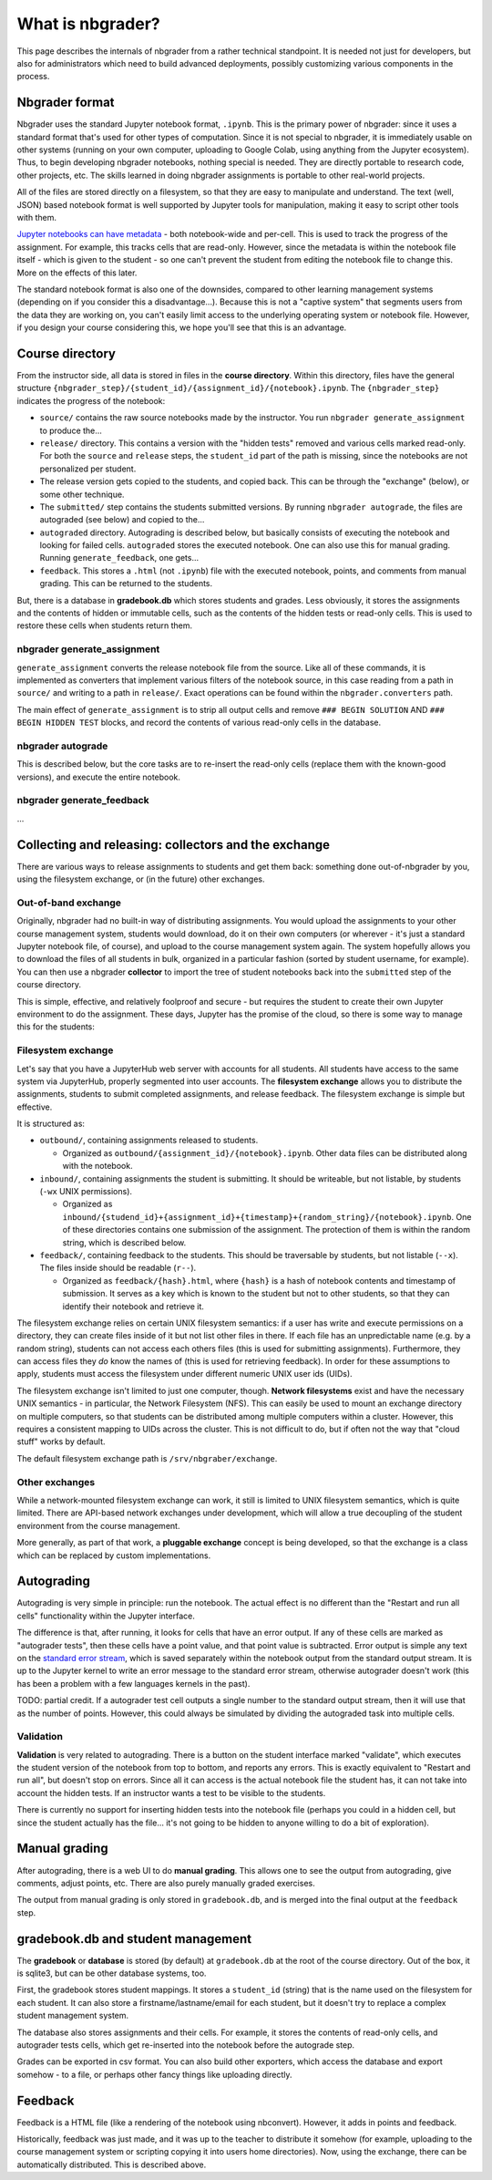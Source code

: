 What is nbgrader?
=================

This page describes the internals of nbgrader from a rather technical
standpoint.  It is needed not just for developers, but also for
administrators which need to build advanced deployments, possibly
customizing various components in the process.



Nbgrader format
---------------

Nbgrader uses the standard Jupyter notebook format, ``.ipynb``.  This
is the primary power of nbgrader: since it uses a standard format
that's used for other types of computation.  Since it is not special
to nbgrader, it is immediately usable on other systems (running on
your own computer, uploading to Google Colab, using anything from the
Jupyter ecosystem).  Thus, to begin developing nbgrader notebooks,
nothing special is needed.  They are directly portable to research
code, other projects, etc.  The skills learned in doing nbgrader
assignments is portable to other real-world projects.

All of the files are stored directly on a filesystem, so that they are
easy to manipulate and understand.  The text (well, JSON) based
notebook format is well supported by Jupyter tools for manipulation,
making it easy to script other tools with them.

`Jupyter notebooks can have metadata
<https://nbformat.readthedocs.io/en/latest/format_description.html>`__ -
both notebook-wide and per-cell.  This is used to track the progress
of the assignment.  For example, this tracks cells that are
read-only.  However, since the metadata is within the notebook file
itself - which is given to the student - so one can't prevent the
student from editing the notebook file to change this.  More on the
effects of this later.

The standard notebook format is also one of the downsides, compared to
other learning management systems (depending on if you consider this a
disadvantage...).  Because this is not a "captive system" that
segments users from the data they are working on, you can't easily
limit access to the underlying operating system or notebook file.
However, if you design your course considering this, we hope you'll
see that this is an advantage.



Course directory
----------------

From the instructor side, all data is stored in files in the **course
directory**.  Within this directory, files have the general structure
``{nbgrader_step}/{student_id}/{assignment_id}/{notebook}.ipynb``.
The ``{nbgrader_step}`` indicates the progress of the notebook:

* ``source/`` contains the raw source notebooks made by the
  instructor.  You run ``nbgrader generate_assignment`` to produce
  the...
* ``release/`` directory.  This contains a version with the "hidden
  tests" removed and various cells marked read-only.  For both the
  ``source`` and ``release`` steps, the ``student_id`` part of the
  path is missing, since the notebooks are not personalized per
  student.
* The release version gets copied to the students, and copied back.
  This can be through the "exchange" (below), or some other technique.
* The ``submitted/`` step contains the students submitted versions.
  By running ``nbgrader autograde``, the files are autograded (see
  below) and copied to the...
* ``autograded`` directory.  Autograding is described below, but
  basically consists of executing the notebook and looking for failed
  cells.  ``autograded`` stores the executed notebook.  One can also
  use this for manual grading.  Running ``generate_feedback``, one gets...
* ``feedback``.  This stores a ``.html`` (not ``.ipynb``) file with
  the executed notebook, points, and comments from manual grading.
  This can be returned to the students.


But, there is a database in **gradebook.db** which stores students and
grades.  Less obviously, it stores the assignments and the contents of
hidden or immutable cells, such as the contents of the hidden tests
or read-only cells.  This is used to restore these cells when students
return them.


nbgrader generate_assignment
~~~~~~~~~~~~~~~~~~~~~~~~~~~~

``generate_assignment`` converts the release notebook file from the
source.  Like all of these commands, it is implemented as converters
that implement various filters of the notebook source, in this case
reading from a path in ``source/`` and writing to a path in
``release/``.  Exact operations can be found within the
``nbgrader.converters`` path.

The main effect of ``generate_assignment`` is to strip all output
cells and remove ``### BEGIN SOLUTION`` AND ``### BEGIN HIDDEN TEST``
blocks, and record the contents of various read-only cells in the
database.



nbgrader autograde
~~~~~~~~~~~~~~~~~~

This is described below, but the core tasks are to re-insert the
read-only cells (replace them with the known-good versions), and
execute the entire notebook.



nbgrader generate_feedback
~~~~~~~~~~~~~~~~~~~~~~~~~~

...



Collecting and releasing: collectors and the exchange
-----------------------------------------------------

There are various ways to release assignments to students and get them
back: something done out-of-nbgrader by you, using the filesystem
exchange, or (in the future) other exchanges.

Out-of-band exchange
~~~~~~~~~~~~~~~~~~~~

Originally, nbgrader had no built-in way of distributing assignments.
You would upload the assignments to your other course management
system, students would download, do it on their own computers (or
wherever - it's just a standard Jupyter notebook file, of course), and
upload to the course management system again.  The system hopefully
allows you to download the files of all students in bulk, organized in
a particular fashion (sorted by student username, for example).  You
can then use a nbgrader **collector** to import the tree of student
notebooks back into the ``submitted`` step of the course directory.

This is simple, effective, and relatively foolproof and secure - but
requires the student to create their own Jupyter environment to do the
assignment.  These days, Jupyter has the promise of the cloud, so
there is some way to manage this for the students:



Filesystem exchange
~~~~~~~~~~~~~~~~~~~

Let's say that you have a JupyterHub web server with accounts for all
students.  All students have access to the same system via JupyterHub,
properly segmented into user accounts.  The **filesystem exchange**
allows you to distribute the assignments, students to submit
completed assignments, and release feedback.  The filesystem exchange
is simple but effective.

It is structured as:

* ``outbound/``, containing assignments released to students.

  * Organized as ``outbound/{assignment_id}/{notebook}.ipynb``.  Other
    data files can be distributed along with the notebook.

* ``inbound/``, containing assignments the student is submitting.  It
  should be writeable, but not listable, by students (``-wx`` UNIX
  permissions).

  * Organized as
    ``inbound/{studend_id}+{assignment_id}+{timestamp}+{random_string}/{notebook}.ipynb``.
    One of these directories contains one submission of the
    assignment.  The protection of them is within the random string,
    which is described below.

* ``feedback/``, containing feedback to the students.  This should
  be traversable by students, but not listable (``--x``).  The
  files inside should be readable (``r--``).

  * Organized as ``feedback/{hash}.html``, where ``{hash}`` is a hash
    of notebook contents and timestamp of submission.  It serves as a
    key which is known to the student but not to other students, so
    that they can identify their notebook and retrieve it.


The filesystem exchange relies on certain UNIX filesystem semantics:
if a user has write and execute permissions on a directory, they can
create files inside of it but not list other files in there.  If each
file has an unpredictable name (e.g. by a random string), students can
not access each others files (this is used for submitting
assignments).  Furthermore, they can access files they *do* know the
names of (this is used for retrieving feedback).  In order for these
assumptions to apply, students must access the  filesystem under
different numeric UNIX user ids (UIDs).

The filesystem exchange isn't limited to just one computer, though.
**Network filesystems** exist and have the necessary UNIX semantics - in
particular, the Network Filesystem (NFS).  This can easily be used to
mount an exchange directory on multiple computers, so that students
can be distributed among multiple computers within a cluster.
However, this requires a consistent mapping to UIDs across the
cluster.  This is not difficult to do, but if often not the way that
"cloud stuff" works by default.

The default filesystem exchange path is ``/srv/nbgraber/exchange``.



Other exchanges
~~~~~~~~~~~~~~~

While a network-mounted filesystem exchange can work, it still is
limited to UNIX filesystem semantics, which is quite limited.  There
are API-based network exchanges under development, which will allow a
true decoupling of the student environment from the course management.

More generally, as part of that work, a **pluggable exchange** concept
is being developed, so that the exchange is a class which can be
replaced by custom implementations.



Autograding
-----------

Autograding is very simple in principle: run the notebook.  The actual
effect is no different than the "Restart and run all cells"
functionality within the Jupyter interface.

The difference is that, after running, it looks for cells that have an
error output.  If any of these cells are marked as "autograder tests",
then these cells have a point value, and that point value is
subtracted.  Error output is simple any text on the `standard error
stream
<https://en.wikipedia.org/wiki/Standard_streams#Standard_error_(stderr)>`__,
which is saved separately within the notebook output from the standard
output stream.  It is up to the Jupyter kernel to write an error
message to the standard error stream, otherwise autograder doesn't
work (this has been a problem with a few languages kernels in the
past).

TODO: partial credit.  If a autograder test cell outputs a single
number to the standard output stream, then it will use that as the
number of points.  However, this could always be simulated by dividing
the autograded task into multiple cells.



Validation
~~~~~~~~~~

**Validation** is very related to autograding.  There is a button on
the student interface marked "validate", which executes the student
version of the notebook from top to bottom, and reports any errors.
This is exactly equivalent to "Restart and run all", but doesn't stop
on errors.  Since all it can access is the actual notebook file the
student has, it can not take into account the hidden tests.  If an
instructor wants a test to be visible to the students.

There is currently no support for inserting hidden tests into the
notebook file (perhaps you could in a hidden cell, but since the
student actually has the file... it's not going to be hidden to anyone
willing to do a bit of exploration).



Manual grading
--------------

After autograding, there is a web UI to do **manual grading**.  This
allows one to see the output from autograding, give comments, adjust
points, etc.  There are also purely manually graded exercises.

The output from manual grading is only stored in ``gradebook.db``, and
is merged into the final output at the ``feedback`` step.



gradebook.db and student management
-----------------------------------

The **gradebook** or **database** is stored (by default) at
``gradebook.db`` at the root of the course directory.  Out of the box,
it is sqlite3, but can be other database systems, too.

First, the gradebook stores student mappings.  It stores a
``student_id`` (string) that is the name used on the filesystem for
each student.  It can also store a firstname/lastname/email for each
student, but it doesn't try to replace a complex student management
system.

The database also stores assignments and their cells.  For example, it
stores the contents of read-only cells, and autograder tests cells,
which get re-inserted into the notebook before the autograde step.

Grades can be exported in csv format.  You can also build other
exporters, which access the database and export somehow - to a file,
or perhaps other fancy things like uploading directly.



Feedback
--------

Feedback is a HTML file (like a rendering of the notebook using
nbconvert).  However, it adds in points and feedback.

Historically, feedback was just made, and it was up to the teacher to
distribute it somehow (for example, uploading to the course management
system or scripting copying it into users home directories).  Now,
using the exchange, there can be automatically distributed.  This is
described above.
